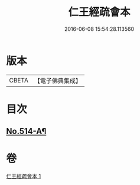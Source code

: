 #+TITLE: 仁王經疏會本 
#+DATE: 2016-06-08 15:54:28.113560

* 版本
 |     CBETA|【電子佛典集成】|

* 目次
** [[file:KR6c0210_001.txt::001-0189a1][No.514-A¶]]

* 卷
[[file:KR6c0210_001.txt][仁王經疏會本 1]]

